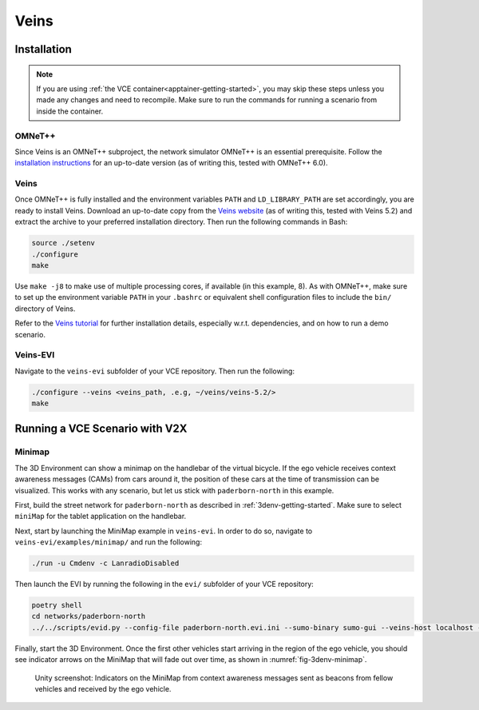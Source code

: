 .. _veins-getting-started:

Veins
=====

Installation
------------

.. note::
   If you are using :ref:`the VCE container<apptainer-getting-started>`, you may skip these steps unless you made any changes and need to recompile.
   Make sure to run the commands for running a scenario from inside the container.

OMNeT++
^^^^^^^

Since Veins is an OMNeT++ subproject, the network simulator OMNeT++ is an essential prerequisite.
Follow the `installation instructions <https://doc.omnetpp.org/omnetpp/InstallGuide.pdf>`_ for an up-to-date version (as of writing this, tested with OMNeT++ 6.0).

Veins
^^^^^

Once OMNeT++ is fully installed and the environment variables ``PATH`` and ``LD_LIBRARY_PATH`` are set accordingly, you are ready to install Veins.
Download an up-to-date copy from the `Veins website <http://veins.car2x.org/download/>`_ (as of writing this, tested with Veins 5.2) and extract the archive to your preferred installation directory.
Then run the following commands in Bash:

.. code-block:: bash

    source ./setenv
    ./configure
    make

Use ``make -j8`` to make use of multiple processing cores, if available (in this example, 8).
As with OMNeT++, make sure to set up the environment variable ``PATH`` in your ``.bashrc`` or equivalent shell configuration files to include the ``bin/`` directory of Veins.

Refer to the `Veins tutorial <http://veins.car2x.org/tutorial/>`_ for further installation details, especially w.r.t. dependencies, and on how to run a demo scenario.

Veins-EVI
^^^^^^^^^

Navigate to the ``veins-evi`` subfolder of your VCE repository.
Then run the following:

.. code-block:: bash

    ./configure --veins <veins_path, .e.g, ~/veins/veins-5.2/>
    make

Running a VCE Scenario with V2X
-------------------------------

Minimap
^^^^^^^

The 3D Environment can show a minimap on the handlebar of the virtual bicycle.
If the ego vehicle receives context awareness messages (CAMs) from cars around it, the position of these cars at the time of transmission can be visualized.
This works with any scenario, but let us stick with ``paderborn-north`` in this example.

First, build the street network for ``paderborn-north`` as described in :ref:`3denv-getting-started`.
Make sure to select ``miniMap`` for the tablet application on the handlebar.

Next, start by launching the MiniMap example in ``veins-evi``.
In order to do so, navigate to ``veins-evi/examples/minimap/`` and run the following:

.. code-block:: bash

    ./run -u Cmdenv -c LanradioDisabled

Then launch the EVI by running the following in the ``evi/`` subfolder of your VCE repository:

.. code-block:: bash

    poetry shell
    cd networks/paderborn-north
    ../../scripts/evid.py --config-file paderborn-north.evi.ini --sumo-binary sumo-gui --veins-host localhost --veins-port 12347

Finally, start the 3D Environment.
Once the first other vehicles start arriving in the region of the ego vehicle, you should see indicator arrows on the MiniMap that will fade out over time, as shown in :numref:`fig-3denv-minimap`.

.. _fig-3denv-minimap:
.. figure:: ../img/3denv-minimap.png

    Unity screenshot: Indicators on the MiniMap from context awareness messages sent as beacons from fellow vehicles and received by the ego vehicle.
